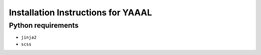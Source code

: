 Installation Instructions for YAAAL
~~~~~~~~~~~~~~~~~~~~~~~~~~~~~~~~~~~

Python requirements
-------------------

* ``jinja2``
* ``scss``



